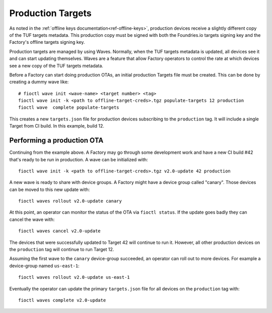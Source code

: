 .. _ref-production-targets:

Production Targets
==================

As noted in the :ref:`offline keys documentation<ref-offline-keys>`,
production devices receive a slightly different copy of the TUF
targets metadata. This production copy must be signed with both
the Foundries.io targets signing key and the Factory's offline targets
signing key.

Production targets are managed by using Waves. Normally, when the
TUF targets metadata is updated, all devices see it and can start
updating themselves. Waves are a feature that allow Factory operators
to control the rate at which devices see a new copy of the TUF targets
metadata.

Before a Factory can start doing production OTAs, an initial production
Targets file must be created. This can be done by creating a dummy wave
like::

  # fioctl wave init <wave-name> <target number> <tag>
  fioctl wave init -k <path to offline-target-creds>.tgz populate-targets 12 production
  fioctl wave  complete populate-targets

This creates a new ``targets.json`` file for production devices subscribing
to the ``production`` tag. It will include a single Target from CI
build. In this example, build 12.


Performing a production OTA
---------------------------

Continuing from the example above. A Factory may go through some
development work and have a new CI build #42 that's ready to be run in
production. A wave can be initialized with::

  fioctl wave init -k <path to offline-target-creds>.tgz v2.0-update 42 production

A new wave is ready to share with device groups. A Factory might have a
device group called "canary". Those devices can be moved to this new
update with::

  fioctl waves rollout v2.0-update canary

At this point, an operator can monitor the status of the OTA via
``fioctl status``. If the update goes badly they can cancel the wave
with::

  fioctl waves cancel v2.0-update

The devices that were successfully updated to Target 42 will continue to
run it. However, all other production devices on the ``production`` tag
will continue to run Target 12.

Assuming the first wave to the ``canary`` device-group succeeded, an
operator can roll out to more devices. For example a device-group named
``us-east-1``::

  fioctl waves rollout v2.0-update us-east-1

Eventually the operator can update the primary ``targets.json`` file for all
devices on the ``production`` tag with::

  fioctl waves complete v2.0-update
